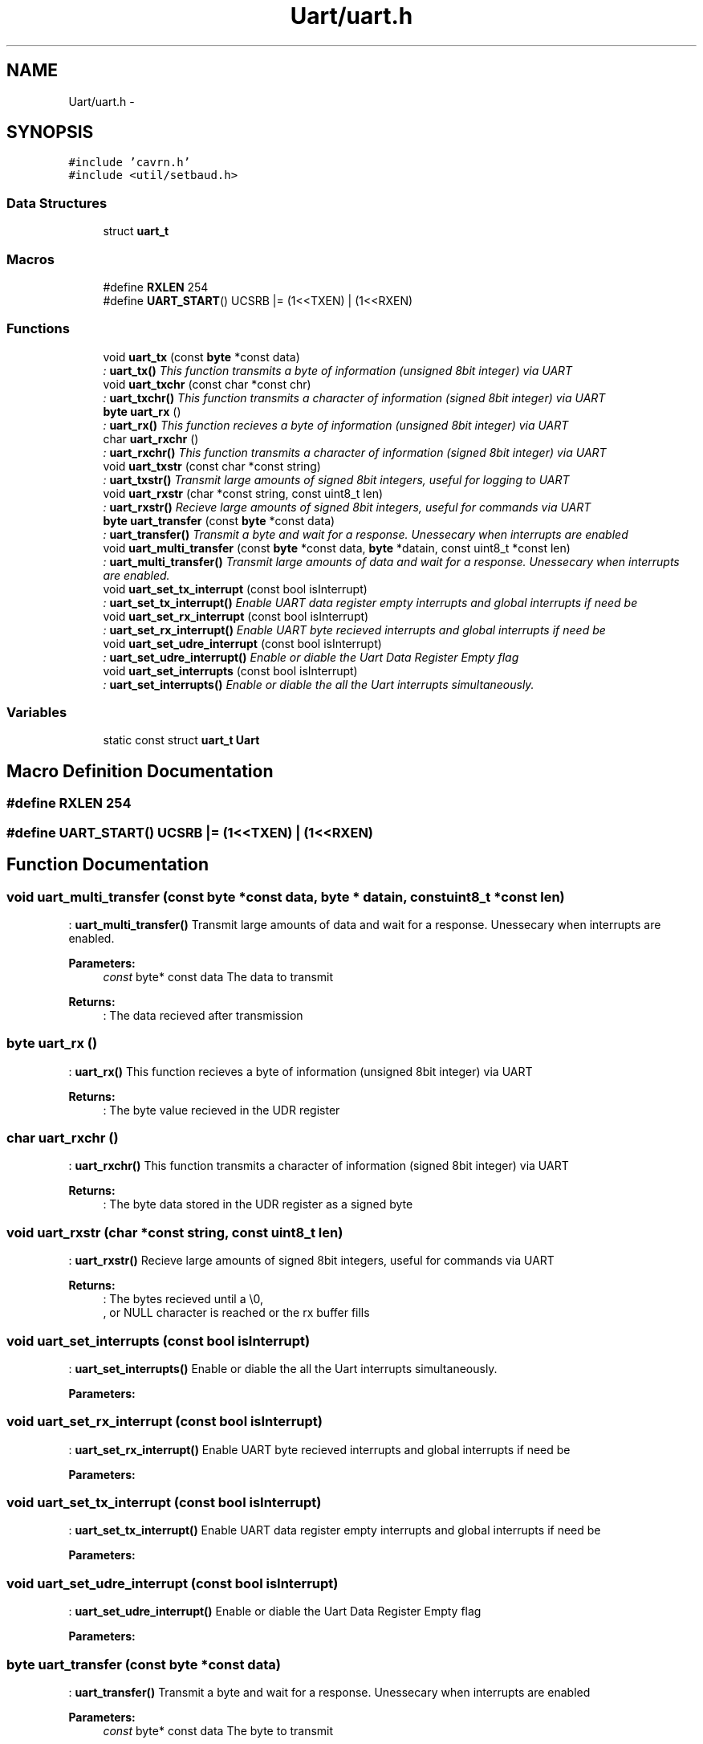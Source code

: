 .TH "Uart/uart.h" 3 "Thu Feb 19 2015" "Version 0.1" "Doxygen" \" -*- nroff -*-
.ad l
.nh
.SH NAME
Uart/uart.h \- 
.SH SYNOPSIS
.br
.PP
\fC#include 'cavrn\&.h'\fP
.br
\fC#include <util/setbaud\&.h>\fP
.br

.SS "Data Structures"

.in +1c
.ti -1c
.RI "struct \fBuart_t\fP"
.br
.in -1c
.SS "Macros"

.in +1c
.ti -1c
.RI "#define \fBRXLEN\fP   254"
.br
.ti -1c
.RI "#define \fBUART_START\fP()   UCSRB |= (1<<TXEN) | (1<<RXEN)"
.br
.in -1c
.SS "Functions"

.in +1c
.ti -1c
.RI "void \fBuart_tx\fP (const \fBbyte\fP *const data)"
.br
.RI "\fI: \fBuart_tx()\fP This function transmits a byte of information (unsigned 8bit integer) via UART \fP"
.ti -1c
.RI "void \fBuart_txchr\fP (const char *const chr)"
.br
.RI "\fI: \fBuart_txchr()\fP This function transmits a character of information (signed 8bit integer) via UART \fP"
.ti -1c
.RI "\fBbyte\fP \fBuart_rx\fP ()"
.br
.RI "\fI: \fBuart_rx()\fP This function recieves a byte of information (unsigned 8bit integer) via UART \fP"
.ti -1c
.RI "char \fBuart_rxchr\fP ()"
.br
.RI "\fI: \fBuart_rxchr()\fP This function transmits a character of information (signed 8bit integer) via UART \fP"
.ti -1c
.RI "void \fBuart_txstr\fP (const char *const string)"
.br
.RI "\fI: \fBuart_txstr()\fP Transmit large amounts of signed 8bit integers, useful for logging to UART \fP"
.ti -1c
.RI "void \fBuart_rxstr\fP (char *const string, const uint8_t len)"
.br
.RI "\fI: \fBuart_rxstr()\fP Recieve large amounts of signed 8bit integers, useful for commands via UART \fP"
.ti -1c
.RI "\fBbyte\fP \fBuart_transfer\fP (const \fBbyte\fP *const data)"
.br
.RI "\fI: \fBuart_transfer()\fP Transmit a byte and wait for a response\&. Unessecary when interrupts are enabled \fP"
.ti -1c
.RI "void \fBuart_multi_transfer\fP (const \fBbyte\fP *const data, \fBbyte\fP *datain, const uint8_t *const len)"
.br
.RI "\fI: \fBuart_multi_transfer()\fP Transmit large amounts of data and wait for a response\&. Unessecary when interrupts are enabled\&. \fP"
.ti -1c
.RI "void \fBuart_set_tx_interrupt\fP (const bool isInterrupt)"
.br
.RI "\fI: \fBuart_set_tx_interrupt()\fP Enable UART data register empty interrupts and global interrupts if need be \fP"
.ti -1c
.RI "void \fBuart_set_rx_interrupt\fP (const bool isInterrupt)"
.br
.RI "\fI: \fBuart_set_rx_interrupt()\fP Enable UART byte recieved interrupts and global interrupts if need be \fP"
.ti -1c
.RI "void \fBuart_set_udre_interrupt\fP (const bool isInterrupt)"
.br
.RI "\fI: \fBuart_set_udre_interrupt()\fP Enable or diable the Uart Data Register Empty flag \fP"
.ti -1c
.RI "void \fBuart_set_interrupts\fP (const bool isInterrupt)"
.br
.RI "\fI: \fBuart_set_interrupts()\fP Enable or diable the all the Uart interrupts simultaneously\&. \fP"
.in -1c
.SS "Variables"

.in +1c
.ti -1c
.RI "static const struct \fBuart_t\fP \fBUart\fP"
.br
.in -1c
.SH "Macro Definition Documentation"
.PP 
.SS "#define RXLEN   254"

.SS "#define UART_START()   UCSRB |= (1<<TXEN) | (1<<RXEN)"

.SH "Function Documentation"
.PP 
.SS "void uart_multi_transfer (const \fBbyte\fP *const data, \fBbyte\fP * datain, const uint8_t *const len)"

.PP
: \fBuart_multi_transfer()\fP Transmit large amounts of data and wait for a response\&. Unessecary when interrupts are enabled\&. 
.PP
\fBParameters:\fP
.RS 4
\fIconst\fP byte* const data The data to transmit 
.RE
.PP
\fBReturns:\fP
.RS 4
: The data recieved after transmission 
.RE
.PP

.SS "\fBbyte\fP uart_rx ()"

.PP
: \fBuart_rx()\fP This function recieves a byte of information (unsigned 8bit integer) via UART 
.PP
\fBReturns:\fP
.RS 4
: The byte value recieved in the UDR register 
.RE
.PP

.SS "char uart_rxchr ()"

.PP
: \fBuart_rxchr()\fP This function transmits a character of information (signed 8bit integer) via UART 
.PP
\fBReturns:\fP
.RS 4
: The byte data stored in the UDR register as a signed byte 
.RE
.PP

.SS "void uart_rxstr (char *const string, const uint8_t len)"

.PP
: \fBuart_rxstr()\fP Recieve large amounts of signed 8bit integers, useful for commands via UART 
.PP
\fBReturns:\fP
.RS 4
: The bytes recieved until a \\0,
.br
, or NULL character is reached or the rx buffer fills 
.RE
.PP

.SS "void uart_set_interrupts (const bool isInterrupt)"

.PP
: \fBuart_set_interrupts()\fP Enable or diable the all the Uart interrupts simultaneously\&. 
.PP
\fBParameters:\fP
.RS 4
\fI\fP 
.RE
.PP

.SS "void uart_set_rx_interrupt (const bool isInterrupt)"

.PP
: \fBuart_set_rx_interrupt()\fP Enable UART byte recieved interrupts and global interrupts if need be 
.PP
\fBParameters:\fP
.RS 4
\fI\fP 
.RE
.PP

.SS "void uart_set_tx_interrupt (const bool isInterrupt)"

.PP
: \fBuart_set_tx_interrupt()\fP Enable UART data register empty interrupts and global interrupts if need be 
.PP
\fBParameters:\fP
.RS 4
\fI\fP 
.RE
.PP

.SS "void uart_set_udre_interrupt (const bool isInterrupt)"

.PP
: \fBuart_set_udre_interrupt()\fP Enable or diable the Uart Data Register Empty flag 
.PP
\fBParameters:\fP
.RS 4
\fI\fP 
.RE
.PP

.SS "\fBbyte\fP uart_transfer (const \fBbyte\fP *const data)"

.PP
: \fBuart_transfer()\fP Transmit a byte and wait for a response\&. Unessecary when interrupts are enabled 
.PP
\fBParameters:\fP
.RS 4
\fIconst\fP byte* const data The byte to transmit 
.RE
.PP
\fBReturns:\fP
.RS 4
: The bytes recieved after transmission 
.RE
.PP

.SS "void uart_tx (const \fBbyte\fP *const data)"

.PP
: \fBuart_tx()\fP This function transmits a byte of information (unsigned 8bit integer) via UART 
.PP
\fBParameters:\fP
.RS 4
\fI\fP 
.RE
.PP

.SS "void uart_txchr (const char *const chr)"

.PP
: \fBuart_txchr()\fP This function transmits a character of information (signed 8bit integer) via UART 
.PP
\fBParameters:\fP
.RS 4
\fI\fP 
.RE
.PP

.SS "void uart_txstr (const char *const string)"

.PP
: \fBuart_txstr()\fP Transmit large amounts of signed 8bit integers, useful for logging to UART 
.PP
\fBParameters:\fP
.RS 4
\fI\fP 
.RE
.PP

.SH "Variable Documentation"
.PP 
.SS "const struct \fBuart_t\fP Uart\fC [static]\fP"
\fBInitial value:\fP
.PP
.nf
= {
  \&.init = &uart_init,
  
  \&.txByte = &uart_tx,
  \&.rxByte = &uart_rx,
  
  \&.txString = &uart_txstr,
  \&.rxString = &uart_rxstr,

  \&.transfer = &uart_transfer,
  \&.multiTransfer = &uart_multi_transfer,
  
  \&.setInterrupts = &uart_set_interrupts,
  \&.setUdreInterrupt = &uart_set_udre_interrupt,
  \&.setTxInterrupt = &uart_set_tx_interrupt,
  \&.setRxInterrupt = &uart_set_rx_interrupt,
  
  \&.printableCharsOnly = false
}
.fi
.SH "Author"
.PP 
Generated automatically by Doxygen from the source code\&.
